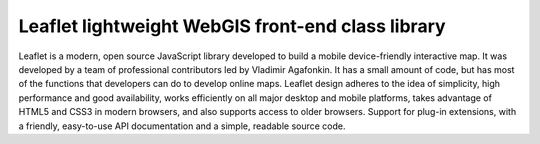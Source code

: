 Leaflet lightweight WebGIS front-end class library
==================================================

Leaflet is a modern, open source JavaScript library developed to build a
mobile device-friendly interactive map. It was developed by a team of
professional contributors led by Vladimir Agafonkin. It has a small
amount of code, but has most of the functions that developers can do to
develop online maps. Leaflet design adheres to the idea of simplicity,
high performance and good availability, works efficiently on all major
desktop and mobile platforms, takes advantage of HTML5 and CSS3 in
modern browsers, and also supports access to older browsers. Support for
plug-in extensions, with a friendly, easy-to-use API documentation and a
simple, readable source code.
